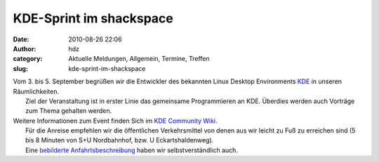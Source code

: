 KDE-Sprint im shackspace
########################
:date: 2010-08-26 22:06
:author: hdz
:category: Aktuelle Meldungen, Allgemein, Termine, Treffen
:slug: kde-sprint-im-shackspace

|image0|

| Vom 3. bis 5. September begrüßen wir die Entwickler des bekannten Linux Desktop Environments `KDE <http://kde.org/>`__ in unseren Räumlichkeiten.
|  Ziel der Veranstaltung ist in erster Linie das gemeinsame Programmieren an KDE. Überdies werden auch Vorträge zum Thema gehalten werden.

| Weitere Informationen zum Event finden Sich im `KDE Community Wiki <http://community.kde.org/Meetings/September_BW_Sprint>`__.
|  Für die Anreise empfehlen wir die öffentlichen Verkehrsmittel von denen aus wir leicht zu Fuß zu erreichen sind (5 bis 8 Minuten von S+U Nordbahnhof, bzw. U Eckartshaldenweg).
|  Eine `bebilderte Anfahrtsbeschreibung <http://shackspace.de/?page_id=713>`__ haben wir selbstverständlich auch.

.. |image0| image:: http://shackspace.de/wp-content/uploads/2010/08/Software_labels.jpg
   :target: http://shackspace.de/wp-content/uploads/2010/08/Software_labels.jpg


